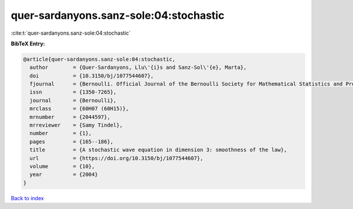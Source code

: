 quer-sardanyons.sanz-sole:04:stochastic
=======================================

:cite:t:`quer-sardanyons.sanz-sole:04:stochastic`

**BibTeX Entry:**

.. code-block:: bibtex

   @article{quer-sardanyons.sanz-sole:04:stochastic,
     author        = {Quer-Sardanyons, Llu\'{i}s and Sanz-Sol\'{e}, Marta},
     doi           = {10.3150/bj/1077544607},
     fjournal      = {Bernoulli. Official Journal of the Bernoulli Society for Mathematical Statistics and Probability},
     issn          = {1350-7265},
     journal       = {Bernoulli},
     mrclass       = {60H07 (60H15)},
     mrnumber      = {2044597},
     mrreviewer    = {Samy Tindel},
     number        = {1},
     pages         = {165--186},
     title         = {A stochastic wave equation in dimension 3: smoothness of the law},
     url           = {https://doi.org/10.3150/bj/1077544607},
     volume        = {10},
     year          = {2004}
   }

`Back to index <../By-Cite-Keys.html>`_
